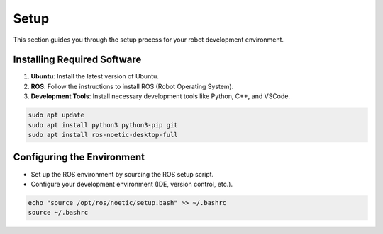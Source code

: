 Setup
=====

This section guides you through the setup process for your robot development environment.

Installing Required Software
----------------------------

1. **Ubuntu**: Install the latest version of Ubuntu.
2. **ROS**: Follow the instructions to install ROS (Robot Operating System).
3. **Development Tools**: Install necessary development tools like Python, C++, and VSCode.

.. code-block:: bash

   sudo apt update
   sudo apt install python3 python3-pip git
   sudo apt install ros-noetic-desktop-full

Configuring the Environment
---------------------------

- Set up the ROS environment by sourcing the ROS setup script.
- Configure your development environment (IDE, version control, etc.).

.. code-block:: bash

   echo "source /opt/ros/noetic/setup.bash" >> ~/.bashrc
   source ~/.bashrc

